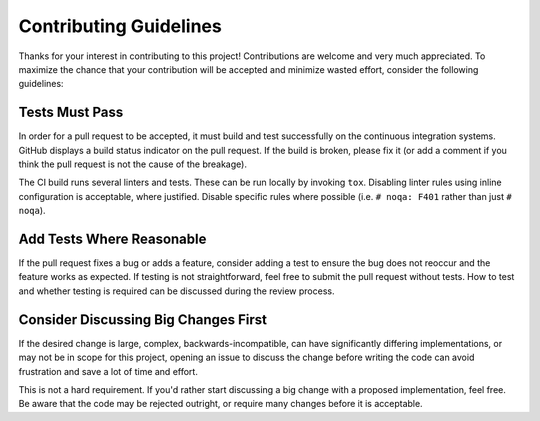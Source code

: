 =======================
Contributing Guidelines
=======================

Thanks for your interest in contributing to this project!  Contributions are
welcome and very much appreciated.  To maximize the chance that your
contribution will be accepted and minimize wasted effort, consider the
following guidelines:


Tests Must Pass
===============

In order for a pull request to be accepted, it must build and test successfully
on the continuous integration systems.  GitHub displays a build status
indicator on the pull request.  If the build is broken, please fix it (or add a
comment if you think the pull request is not the cause of the breakage).

The CI build runs several linters and tests.  These can be run locally by
invoking ``tox``.  Disabling linter rules using inline configuration is
acceptable, where justified.  Disable specific rules where possible (i.e.
``# noqa: F401`` rather than just ``# noqa``).


Add Tests Where Reasonable
==========================

If the pull request fixes a bug or adds a feature, consider adding a test to
ensure the bug does not reoccur and the feature works as expected.  If testing
is not straightforward, feel free to submit the pull request without tests.
How to test and whether testing is required can be discussed during the review
process.


Consider Discussing Big Changes First
=====================================

If the desired change is large, complex, backwards-incompatible, can have
significantly differing implementations, or may not be in scope for this
project, opening an issue to discuss the change before writing the code can
avoid frustration and save a lot of time and effort.

This is not a hard requirement.  If you'd rather start discussing a big change
with a proposed implementation, feel free.  Be aware that the code may be
rejected outright, or require many changes before it is acceptable.
